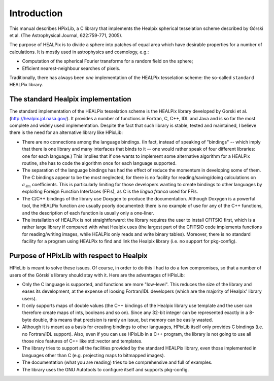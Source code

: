 Introduction
============

This manual describes HPixLib, a C library that implements the Healpix
spherical tesselation scheme described by Górski et al. (The
Astrophysical Journal, 622:759-771, 2005).

The purpose of HEALPix is to divide a sphere into patches of equal area
which have desirable properties for a number of calculations. It is
mostly used in astrophysics and cosmology, e.g.:

* Computation of the spherical Fourier transforms for a random field on
  the sphere;

* Efficient nearest-neighbour searches of pixels.

Traditionally, there has always been *one* implementation of the
HEALPix tesselation scheme: the so-called ``standard`` HEALPix library.

The standard Healpix implementation
-----------------------------------

The standard implementation of the HEALPix tesselation scheme is the
HEALPix library developed by Gorski et al.
(http://healpix.jpl.nasa.gov/). It provides a number of functions in
Fortran, C, C++, IDL and Java and is so far the most complete and
widely used implementation. Despite the fact that such library is
stable, tested and maintained, I believe there is the need for an
alternative library like HPixLib:

* There are no connections among the language bindings. (In fact,
  instead of speaking of "bindings" -- which imply that there is one
  library and many interfaces that binds to it -- one would rather
  speak of four different libraries: one for each language.) This
  implies that if one wants to implement some alternative algorithm
  for a HEALPix routine, she has to code the algorithm once for each
  language supported.

* The separation of the language bindings has had the effect of reduce
  the momentum in developing some of them. The C bindings appear to be
  the most neglected, for there is no facility for
  reading/saving/doing calculations on :math:`a_{\ell m}`
  coefficients. This is particularly limiting for those developers
  wanting to create bindings to other languages by exploiting Foreign
  Function Interfaces (FFIs), as C is the *lingua franca* used for
  FFIs.

* The C/C++ bindings of the library use Doxygen to produce the
  documentation. Although Doxygen is a powerful tool, the HEALPix
  function are usually poorly documented: there is no example of use
  for any of the C++ functions, and the description of each function
  is usually only a one-liner.

* The installation of HEALPix is not straightforward: the library
  requires the user to install CFITSIO first, which is a rather large
  library if compared with what Healpix uses (the largest part of the
  CFITSIO code implements functions for reading/writing images, while
  HEALPix only reads and write binary tables). Moreover, there is no
  standard facility for a program using HEALPix to find and link the
  Healpix library (i.e. no support for pkg-config).

Purpose of HPixLib with respect to Healpix
------------------------------------------

HPixLib is meant to solve these issues. Of course, in order to do this
I had to do a few compromises, so that a number of users of the
Górski's library should stay with it. Here are the advantages of
HPixLib:

* Only the C language is supported, and functions are more
  "low-level". This reduces the size of the library and eases its
  development, at the expense of loosing Fortran/IDL developers (which
  are the majority of Healpix' library users).

* It only supports maps of double values (the C++ bindings of the
  Healpix library use template and the user can therefore create maps
  of ints, booleans and so on). Since any 32-bit integer can be
  represented exactly in a 8-byte double, this means that precision is
  rarely an issue, but memory can be easily wasted.

* Although it is meant as a basis for creating bindings to other
  languages, HPixLib itself only provides C bindings (i.e. no
  Fortran/IDL support). Also, even if you can use HPixLib in a C++
  program, the library is not going to use all those nice features of
  C++ like std::vector and templates.

* The library tries to support all the facilities provided by the
  standard HEALPix library, even those implemented in languages other
  than C (e.g. projecting maps to bitmapped images).

* The documentation (what you are reading) tries to be comprehensive
  and full of examples.

* The library uses the GNU Autotools to configure itself and supports
  pkg-config.
